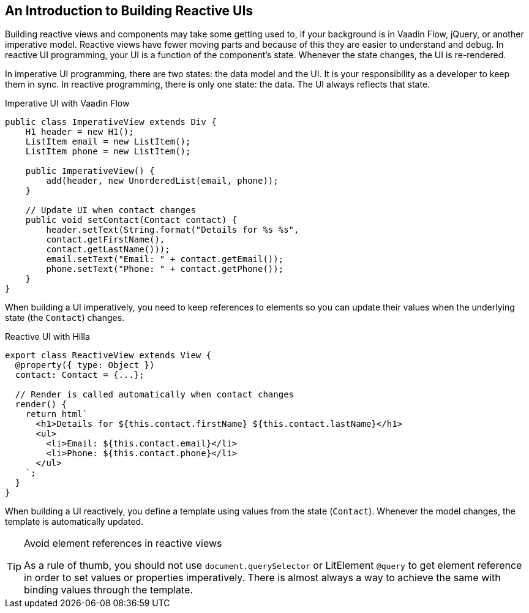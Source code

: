 == An Introduction to Building Reactive UIs

Building reactive views and components may take some getting used to, if your background is in Vaadin Flow, jQuery, or another imperative model.
Reactive views have fewer moving parts and because of this they are easier to understand and debug.
In reactive UI programming, your UI is a function of the component's state.
Whenever the state changes, the UI is re-rendered.

In imperative UI programming, there are two states: the data model and the UI.
It is your responsibility as a developer to keep them in sync.
In reactive programming, there is only one state: the data.
The UI always reflects that state.

.Imperative UI with Vaadin Flow
[source,java]
----
public class ImperativeView extends Div {
    H1 header = new H1();
    ListItem email = new ListItem();
    ListItem phone = new ListItem();

    public ImperativeView() {
        add(header, new UnorderedList(email, phone));
    }

    // Update UI when contact changes
    public void setContact(Contact contact) {
        header.setText(String.format("Details for %s %s",
        contact.getFirstName(),
        contact.getLastName()));
        email.setText("Email: " + contact.getEmail());
        phone.setText("Phone: " + contact.getPhone());
    }
}

----

When building a UI imperatively, you need to keep references to elements so you can update their values when the underlying state (the `Contact`) changes.

.Reactive UI with Hilla
[source,typescript]
----
export class ReactiveView extends View {
  @property({ type: Object })
  contact: Contact = {...};

  // Render is called automatically when contact changes
  render() {
    return html`
      <h1>Details for ${this.contact.firstName} ${this.contact.lastName}</h1>
      <ul>
        <li>Email: ${this.contact.email}</li>
        <li>Phone: ${this.contact.phone}</li>
      </ul>
    `;
  }
}
----

When building a UI reactively, you define a template using values from the state (`Contact`).
Whenever the model changes, the template is automatically updated.

.Avoid element references in reactive views
[TIP]
====
As a rule of thumb, you should not use `document.querySelector` or LitElement `@query` to get element reference in order to set values or properties imperatively.
There is almost always a way to achieve the same with binding values through the template.
====

